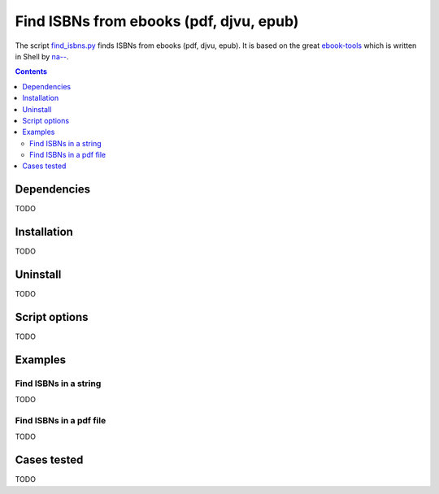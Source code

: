 ========================================
Find ISBNs from ebooks (pdf, djvu, epub)
========================================
The script `find_isbns.py <./find_isbns/scripts/find_isbns.py>`_ finds ISBNs from ebooks (pdf, djvu, epub).
It is based on the great `ebook-tools <https://github.com/na--/ebook-tools>`_ which is written in Shell by 
`na-- <https://github.com/na-->`_.

.. contents:: **Contents**
   :depth: 3
   :local:
   :backlinks: top

Dependencies
============
TODO

Installation
============
TODO

Uninstall
=========
TODO

Script options
==============
TODO

Examples
========

Find ISBNs in a string
----------------------
TODO

Find ISBNs in a pdf file
------------------------
TODO

Cases tested
============
TODO
